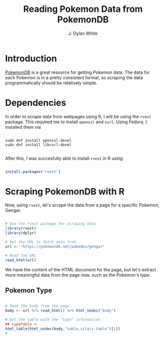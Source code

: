 #+author: J. Dylan White
#+title: Reading Pokemon Data from PokemonDB

* Introduction

[[https://pokemondb.net][PokemonDB]] is a great resource for getting Pokemon data. The data for each Pokemon is in a pretty consistent format, so scraping the data programmatically should be relatively simple.

* Dependencies

In order to scrape data from webpages using R, I will be using the =rvest= package. This required me to install =openssl= and =curl=. Using Fedora, I installed them via

#+begin_src shell

  sudo dnf install openssl-devel
  sudo dnf install libcurl-devel

#+end_src

After this, I was succesfully able to install =rvest= in R using

#+begin_src R

  install.packages("rvest")

#+end_src

* Scraping PokemonDB with R

Now, using =rvest=, let's scrape the data from a page for a specific Pokemon, Gengar.

#+begin_src R :results output :session *R*

  # Use the rvest package for scraping data
  library(rvest)
  library(dplyr)

  # Set the URL to fetch data from
  url <- "https://pokemondb.net/pokedex/gengar"

  # Read the URL
  read_html(url)

#+end_src

#+RESULTS:
: {html_document}
: <html lang="en">
: [1] <head>\n<meta http-equiv="Content-Type" content="text/html; charset=UTF-8">\n<meta charset="utf-8">\n<title>Gengar Pokédex: stats, moves, evolution &amp; locations | Pokémon Database</title>\n<link rel ...
: [2] <body>\n<a class="sr-only" href="#main">Skip to main content</a>\n<header class="main-header"><div class="grid-container">\n<a href="/" class="header-logo">\n<picture><source type="image/avif" media="( ...

We have the content of the HTML document for the page, but let's extract more meaningful data from the page now, such as the Pokemon's type.

** Pokemon Type

#+begin_src R :results output :session *R*

  # Read the body from the page
  body <- url %>% read_html() %>% html_nodes("body")

  # Get the table with the "type" information
  ## typeTable <- 
  html_table(html_nodes(body,"table.vitals-table")[1])
  #

#+end_src

#+RESULTS:
#+begin_example
[[1]]
[90m# A tibble: 7 × 2[39m
  X1         X2                                                                                                                                                                                                 
  [3m[90m<chr>[39m[23m      [3m[90m<chr>[39m[23m                                                                                                                                                                                              
[90m1[39m National № 0094                                                                                                                                                                                               
[90m2[39m Type       Ghost Poison                                                                                                                                                                                       
[90m3[39m Species    Shadow Pokémon                                                                                                                                                                                     
[90m4[39m Height     1.5 m (4′11″)                                                                                                                                                                                      
[90m5[39m Weight     40.5 kg (89.3 lbs)                                                                                                                                                                                 
[90m6[39m Abilities  1. Cursed Body                                                                                                                                                                                     
[90m7[39m Local №    0094 (Red/Blue/Yellow)0060 (Gold/Silver/Crystal)0094 (FireRed/LeafGreen)0071 (Diamond/Pearl)0071 (Platinum)0060 (HeartGold/SoulSilver)0032 (X/Y — Mountain Kalos)0063 (Sun/Moon — Alola dex)0075 (…
#+end_example

